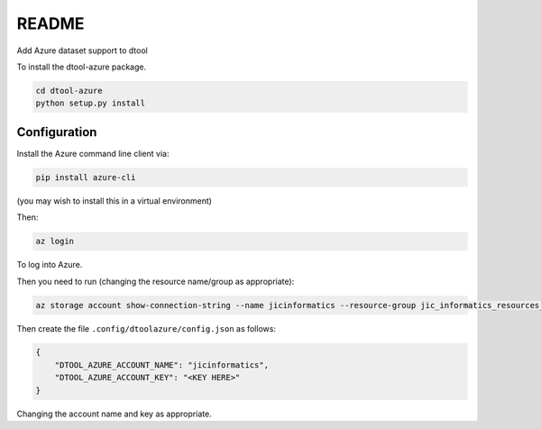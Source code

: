 README
======

Add Azure dataset support to dtool

To install the dtool-azure package.

.. code-block:: bash

    cd dtool-azure
    python setup.py install

Configuration
-------------

Install the Azure command line client via:

.. code-block:: bash

    pip install azure-cli

(you may wish to install this in a virtual environment)

Then:

.. code-block:: bash

    az login

To log into Azure.

Then you need to run (changing the resource name/group as appropriate):

.. code-block:: bash

    az storage account show-connection-string --name jicinformatics --resource-group jic_informatics_resources_ukwest

Then create the file ``.config/dtoolazure/config.json`` as follows:

.. code-block:: json

    {
        "DTOOL_AZURE_ACCOUNT_NAME": "jicinformatics",
        "DTOOL_AZURE_ACCOUNT_KEY": "<KEY HERE>"
    }

Changing the account name and key as appropriate.

